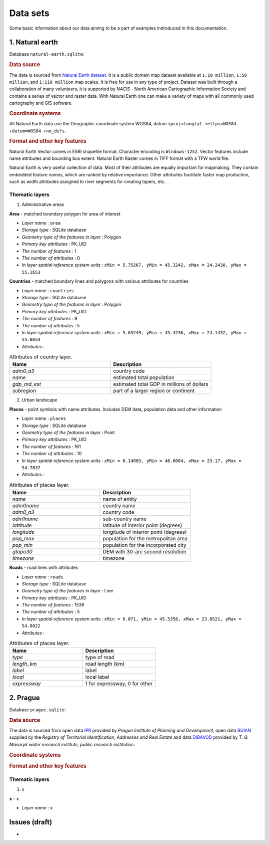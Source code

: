 .. _data:

*********
Data sets
*********

Some basic information about our data aiming to be a part of examples indroduced
in this documentation.

================
1. Natural earth
================

Database ``natural-earth.sqlite``:

.. rubric:: Data source

The data is sourced from `Natural Earth dataset <http://www.naturalearthdata.com/downloads/>`_. It is a public domain map dataset available at ``1:10 million``, 
``1:50 million``, and ``1:110 million`` map scales. It is 
free for use in any type of project. 
Dataset was built through a collaboration of many volunteers, it is supported 
by *NACIS* - North American Cartographic Information Society and contains a series 
of vector and raster data. With Natural Earth one can make a variety of maps 
with all commonly used cartography and GIS software. 

.. rubric:: Coordinate systems

All Natural Earth data use the Geographic coordinate system WGS84, 
datum ``+proj=longlat +ellps=WGS84 +datum=WGS84 +no_defs``.

.. rubric:: Format and other key features

Natural Earth Vector comes in ESRI shapefile format. Character encoding is 
``Windows-1252``. Vector features include name attributes and bounding box extent.
Natural Earth Raster comes in TIFF format with a TFW world file. 

Natural Earth is very useful collection of data. Most of their attributes are 
equally important for mapmaking. They contain embedded feature names, 
which are ranked by relative importance. Other attributes 
facilitate faster map production, such as width attributes assigned to river 
segments for creating tapers, etc.

---------------
Thematic layers
---------------

1. Administrative areas

**Area** - matched boundary polygon for area of interest

* *Layer name* : ``area``
* *Storage type* : SQLite database
* *Geometry type of the features in layer* : Polygon
* *Primary key attributes* : PK_UID 
* *The number of features* : 1
* *The number of attributes* : 0
* *In layer spatial reference system units* : ``xMin = 5.75267, yMin = 45.3242, xMax = 24.2430, yMax = 55.1653``

**Countries** - matched boundary lines and polygons with various attributes for 
countries

* *Layer name* : ``countries``
* *Storage type* : SQLite database
* *Geometry type of the features in layer* : Polygon
* *Primary key attributes* : PK_UID 
* *The number of features* : 9
* *The number of attributes* : 5
* *In layer spatial reference system units* : ``xMin = 5.85249, yMin = 45.4236, xMax = 24.1432, yMax = 55.0653``
* *Attributes* :

.. csv-table:: Attributes of country layer.
   :header: "Name", "Description"
   :widths: 10, 10

   "*adm0_a3*", "country code"
   "*name*", "estimated total population"
   "*gdp_md_est*", "estimated total GDP in millions of dollars"
   "*subregion*", "part of a larger region or continent"

2. Urban landscape

**Places** - point symbols with name attributes. Includes DEM data, population 
data and other information 

* *Layer name* : ``places``
* *Storage type* : SQLite database
* *Geometry type of the features in layer* : Point
* *Primary key attributes* : PK_UID 
* *The number of features* : 161
* *The number of attributes* : 10
* *In layer spatial reference system units* : ``xMin = 6.14003, yMin = 46.0004, xMax = 23.17, yMax = 54.7837``
* *Attributes* :

.. csv-table:: Attributes of places layer.
   :header: "Name", "Description"
   :widths: 10, 10

   "*name*", "name of entity"
   "*adm0name*", "country name"
   "*adm0_a3*", "country code"
   "*adm1name*", "sub-country name"
   "*lattitude*", "latitude of interior point (degrees)"
   "*longitude*", "longitude of interior point (degrees)"
   "*pop_max*", "population for the metropolitan area	"
   "*pop_min*", "population for the incorporated city"
   "*gtopo30*", "DEM with 30-arc second resolution"
   "*timezone*", "timezone"

**Roads** - road lines with attributes 

* *Layer name* : ``roads``
* *Storage type* : SQLite database
* *Geometry type of the features in layer* : Line
* *Primary key attributes* : PK_UID 
* *The number of features* : 1536
* *The number of attributes* : 5
* *In layer spatial reference system units* : ``xMin = 6.071, yMin = 45.5358, xMax = 23.8521, yMax = 54.8022``
* *Attributes* :

.. csv-table:: Attributes of places layer.
   :header: "Name", "Description"
   :widths: 10, 10

   "*type*", "type of road"
   "*length_km*", "road length (km)"
   "*label*", "label"
   "*local*", "local label"
   "*expressway*", "1 for expressway, 0 for other"

=========
2. Prague
=========

Database ``prague.sqlite``:

.. rubric:: Data source

The data is sourced from 
open data `IPR <http://www.geoportalpraha.cz/en/opendata>`_ provided by 
*Prague Institute of Planning and Development*, open data 
`RÚIAN <http://vdp.cuzk.cz/vdp/ruian/stat/>`_ supplied by the 
*Registry of Territorial Identification, Addresses and Real Estate* and data 
`DIBAVOD <http://www.dibavod.cz/index.php?id=27&PHPSESSID=vcbxqccbl>`_ provided 
by *T. G. Masaryk water research institute, public research institution*. 

.. rubric:: Coordinate systems

.. rubric:: Format and other key features

---------------
Thematic layers
---------------

1. x

**x** - x

* *Layer name* : ``x``

==============
Issues (draft)
==============

* 

